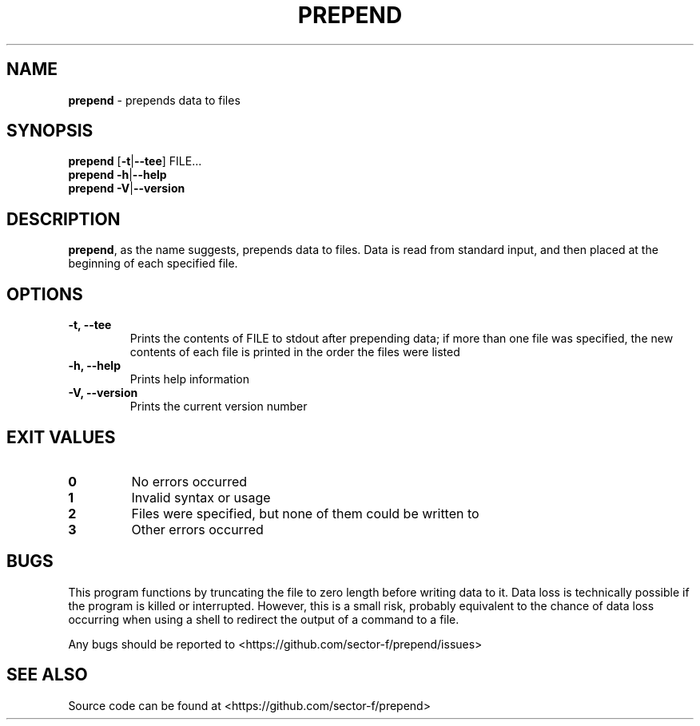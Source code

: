 .\" Automatically generated by Pandoc 1.17.0.3
.\"
.TH "PREPEND" "1" "" "" ""
.hy
.SH NAME
.PP
\f[B]prepend\f[] \- prepends data to files
.SH SYNOPSIS
.PP
\f[B]prepend\f[] [\f[B]\-t\f[]|\f[B]\-\-tee\f[]] FILE...
.PD 0
.P
.PD
\f[B]prepend\f[] \f[B]\-h\f[]|\f[B]\-\-help\f[]
.PD 0
.P
.PD
\f[B]prepend\f[] \f[B]\-V\f[]|\f[B]\-\-version\f[]
.SH DESCRIPTION
.PP
\f[B]prepend\f[], as the name suggests, prepends data to files.
Data is read from standard input, and then placed at the beginning of
each specified file.
.SH OPTIONS
.TP
.B \-t, \-\-tee
Prints the contents of FILE to stdout after prepending data; if more
than one file was specified, the new contents of each file is printed in
the order the files were listed
.RS
.RE
.TP
.B \-h, \-\-help
Prints help information
.RS
.RE
.TP
.B \-V, \-\-version
Prints the current version number
.RS
.RE
.SH EXIT VALUES
.TP
.B 0
No errors occurred
.RS
.RE
.TP
.B 1
Invalid syntax or usage
.RS
.RE
.TP
.B 2
Files were specified, but none of them could be written to
.RS
.RE
.TP
.B 3
Other errors occurred
.RS
.RE
.SH BUGS
.PP
This program functions by truncating the file to zero length before
writing data to it.
Data loss is technically possible if the program is killed or
interrupted.
However, this is a small risk, probably equivalent to the chance of data
loss occurring when using a shell to redirect the output of a command to
a file.
.PP
Any bugs should be reported to
<https://github.com/sector-f/prepend/issues>
.SH SEE ALSO
.PP
Source code can be found at <https://github.com/sector-f/prepend>
